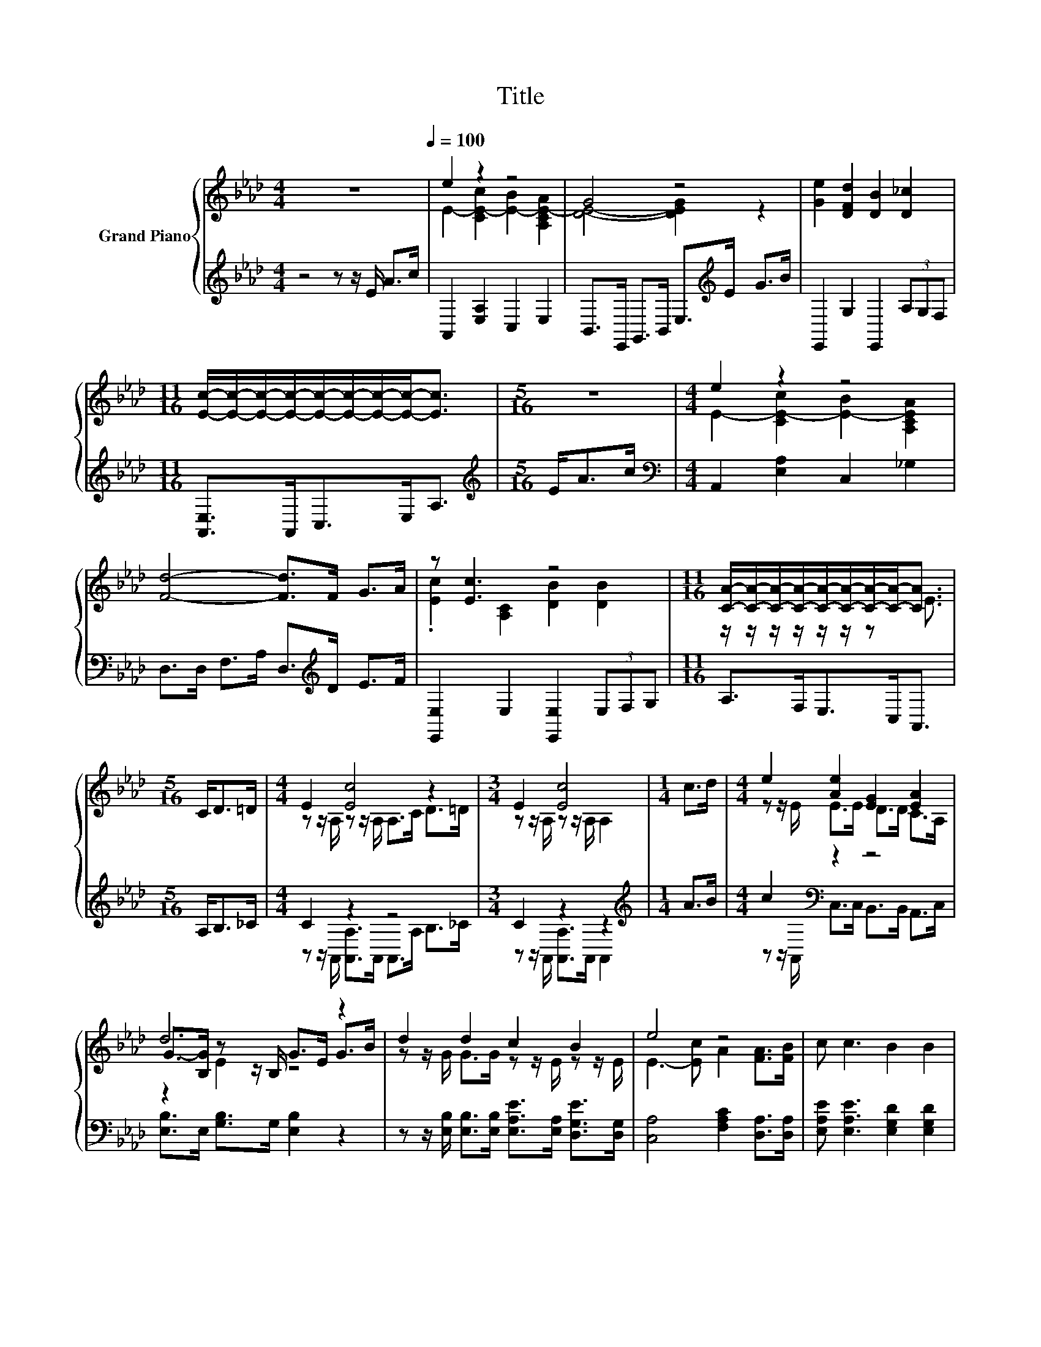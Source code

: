 X:1
T:Title
%%score { ( 1 3 5 ) | ( 2 4 ) }
L:1/8
M:4/4
K:Ab
V:1 treble nm="Grand Piano"
V:3 treble 
V:5 treble 
V:2 treble 
V:4 treble 
V:1
 z8[Q:1/4=100] | e2 z2 z4 | G4 z4 | [Ge]2 [DFd]2 [DB]2 [D_c]2 | %4
[M:11/16] [Ec]/-[Ec]/-[Ec]/-[Ec]/-[Ec]/-[Ec]/-[Ec]/-[Ec]-<[Ec] |[M:5/16] z5/2 |[M:4/4] e2 z2 z4 | %7
 [Fd]4- [Fd]>F G>A | z [Ec]3 z4 |[M:11/16] [CA]/-[CA]/-[CA]/-[CA]/-[CA]/-[CA]/-[CA]/-[CA]-<[CA] | %10
[M:5/16] C<D=D/ |[M:4/4] E2 [Ec]4 z2 |[M:3/4] E2 [Ec]4 |[M:1/4] c>d |[M:4/4] e2 [Ae]2 [EG]2 [EA]2 | %15
 d6 z2 | d2 d2 c2 B2 | e4 z4 | c c3 B2 B2 | %19
[M:11/16] [CA]/-[CA]/-[CA]/-[CA]/-[CA]/-[CA]/-[CA]/-[CA]-<[CA] |] %20
V:2
 z4 z z/ E/ A>c | A,,2 [E,A,]2 C,2 E,2 | B,,>E,, G,,>B,, E,>[K:treble]E G>B | %3
 E,,2 G,2 E,,2 (3A,G,F, |[M:11/16] [A,,E,]>A,,C,>E,A,3/2 |[M:5/16][K:treble] E<Ac/ | %6
[M:4/4][K:bass] A,,2 [E,A,]2 C,2 _G,2 | D,>D, F,>A, D,>[K:treble]D E>F | %8
 [E,,E,]2 E,2 [E,,E,]2 (3E,F,G, |[M:11/16] A,>F,E,>C,A,,3/2 |[M:5/16] A,<B,_C/ |[M:4/4] C2 z2 z4 | %12
[M:3/4] C2 z2 z2 |[M:1/4][K:treble] A>B |[M:4/4] c2[K:bass] z2 z4 | %15
 [E,B,]>E, [G,B,]>G, [E,B,]2 z2 | z z/ [E,B,]/ [E,B,]>[E,B,] [E,A,E]>[E,A,] [D,G,E]>[D,G,] | %17
 [C,A,]4 [F,A,C]2 [D,A,]>[D,A,] | [E,A,E] [E,A,E]3 [E,G,D]2 [E,G,D]2 | %19
[M:11/16] [A,,A,]/-[A,,A,]/-[A,,A,]/-[A,,A,]/-[A,,A,]/-[A,,A,]/-[A,,A,]/-[A,,A,]-<[A,,A,] |] %20
V:3
 x8 | E2- [CE-c]2 [E-B]2 [A,CE-A]2 | [DE]4- [DEG]2 z2 | x8 |[M:11/16] x11/2 |[M:5/16] x5/2 | %6
[M:4/4] E2- [CE-c]2 [E-B]2 [A,CEA]2 | x8 | .[Ec]2 [A,C]2 [DB]2 [DB]2 | %9
[M:11/16] z/ z/ z/ z/ z/ z/ z E3/2 |[M:5/16] x5/2 |[M:4/4] z z/ A,/ z z/ A,/ A,>C D>=D | %12
[M:3/4] z z/ A,/ z z/ A,/ A,2 |[M:1/4] x2 |[M:4/4] z z/ E/ E>E D>D C>A, | %15
 G->[B,G] z z/ B,/ G>E G>B | z z/ G/ G>G z z/ E/ z z/ E/ | E3- [Ec] A2 [FA]>[FB] | x8 | %19
[M:11/16] x11/2 |] %20
V:4
 x8 | x8 | x11/2[K:treble] x5/2 | x8 |[M:11/16] x11/2 |[M:5/16][K:treble] x5/2 | %6
[M:4/4][K:bass] x8 | x11/2[K:treble] x5/2 | x8 |[M:11/16] x11/2 |[M:5/16] x5/2 | %11
[M:4/4] z z/ A,,/ [A,,A,]>A,, A,,>A, B,>_C |[M:3/4] z z/ A,,/ [A,,A,]>A,, A,,2 | %13
[M:1/4][K:treble] x2 |[M:4/4] z z/[K:bass] A,,/ C,>C, B,,>B,, A,,>C, | x8 | x8 | x8 | x8 | %19
[M:11/16] x11/2 |] %20
V:5
 x8 | x8 | x8 | x8 |[M:11/16] x11/2 |[M:5/16] x5/2 |[M:4/4] x8 | x8 | x8 |[M:11/16] x11/2 | %10
[M:5/16] x5/2 |[M:4/4] x8 |[M:3/4] x6 |[M:1/4] x2 |[M:4/4] x8 | z2 E2 z4 | x8 | x8 | x8 | %19
[M:11/16] x11/2 |] %20

